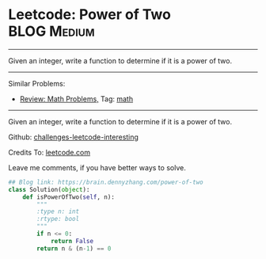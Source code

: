 * Leetcode: Power of Two                                        :BLOG:Medium:
#+STARTUP: showeverything
#+OPTIONS: toc:nil \n:t ^:nil creator:nil d:nil
:PROPERTIES:
:type:     math, powerofn
:END:
---------------------------------------------------------------------
Given an integer, write a function to determine if it is a power of two.
---------------------------------------------------------------------
Similar Problems:
- [[https://brain.dennyzhang.com/review-math][Review: Math Problems,]] Tag: [[https://brain.dennyzhang.com/tag/math][math]]
---------------------------------------------------------------------
Given an integer, write a function to determine if it is a power of two.

Github: [[url-external:https://github.com/DennyZhang/challenges-leetcode-interesting/tree/master/power-of-two][challenges-leetcode-interesting]]

Credits To: [[url-external:https://leetcode.com/problems/power-of-two/description/][leetcode.com]]

Leave me comments, if you have better ways to solve.

#+BEGIN_SRC python
## Blog link: https://brain.dennyzhang.com/power-of-two
class Solution(object):
    def isPowerOfTwo(self, n):
        """
        :type n: int
        :rtype: bool
        """
        if n <= 0:
            return False
        return n & (n-1) == 0
#+END_SRC
